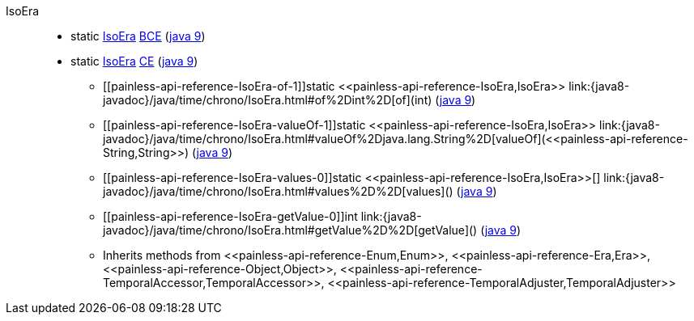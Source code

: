 ////
Automatically generated by PainlessDocGenerator. Do not edit.
Rebuild by running `gradle generatePainlessApi`.
////

[[painless-api-reference-IsoEra]]++IsoEra++::
** [[painless-api-reference-IsoEra-BCE]]static <<painless-api-reference-IsoEra,IsoEra>> link:{java8-javadoc}/java/time/chrono/IsoEra.html#BCE[BCE] (link:{java9-javadoc}/java/time/chrono/IsoEra.html#BCE[java 9])
** [[painless-api-reference-IsoEra-CE]]static <<painless-api-reference-IsoEra,IsoEra>> link:{java8-javadoc}/java/time/chrono/IsoEra.html#CE[CE] (link:{java9-javadoc}/java/time/chrono/IsoEra.html#CE[java 9])
* ++[[painless-api-reference-IsoEra-of-1]]static <<painless-api-reference-IsoEra,IsoEra>> link:{java8-javadoc}/java/time/chrono/IsoEra.html#of%2Dint%2D[of](int)++ (link:{java9-javadoc}/java/time/chrono/IsoEra.html#of%2Dint%2D[java 9])
* ++[[painless-api-reference-IsoEra-valueOf-1]]static <<painless-api-reference-IsoEra,IsoEra>> link:{java8-javadoc}/java/time/chrono/IsoEra.html#valueOf%2Djava.lang.String%2D[valueOf](<<painless-api-reference-String,String>>)++ (link:{java9-javadoc}/java/time/chrono/IsoEra.html#valueOf%2Djava.lang.String%2D[java 9])
* ++[[painless-api-reference-IsoEra-values-0]]static <<painless-api-reference-IsoEra,IsoEra>>[] link:{java8-javadoc}/java/time/chrono/IsoEra.html#values%2D%2D[values]()++ (link:{java9-javadoc}/java/time/chrono/IsoEra.html#values%2D%2D[java 9])
* ++[[painless-api-reference-IsoEra-getValue-0]]int link:{java8-javadoc}/java/time/chrono/IsoEra.html#getValue%2D%2D[getValue]()++ (link:{java9-javadoc}/java/time/chrono/IsoEra.html#getValue%2D%2D[java 9])
* Inherits methods from ++<<painless-api-reference-Enum,Enum>>++, ++<<painless-api-reference-Era,Era>>++, ++<<painless-api-reference-Object,Object>>++, ++<<painless-api-reference-TemporalAccessor,TemporalAccessor>>++, ++<<painless-api-reference-TemporalAdjuster,TemporalAdjuster>>++
